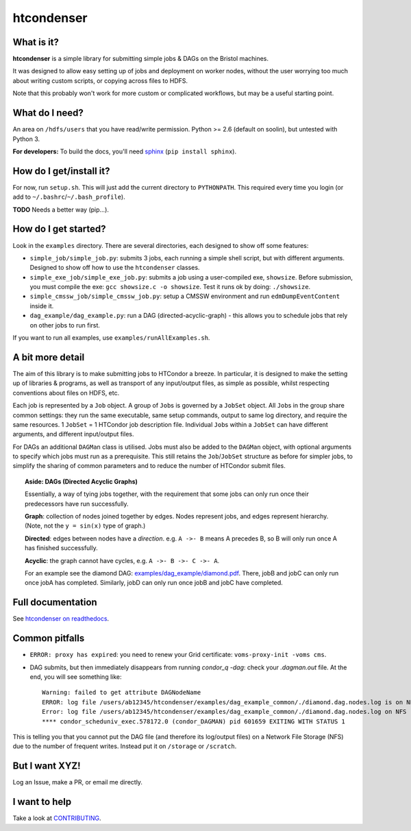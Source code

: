 htcondenser
===========

What is it?
-----------

**htcondenser** is a simple library for submitting simple jobs & DAGs on the Bristol machines.

It was designed to allow easy setting up of jobs and deployment on worker nodes,
without the user worrying too much about writing custom scripts, or copying across files to HDFS.


Note that this probably won't work for more custom or complicated
workflows, but may be a useful starting point.

What do I need?
---------------

An area on ``/hdfs/users`` that you have read/write permission. Python
>= 2.6 (default on soolin), but untested with Python 3.

**For developers:** To build the docs, you'll need
`sphinx <http://www.sphinx-doc.org/en/stable/index.html>`_
(``pip install sphinx``).

How do I get/install it?
------------------------

For now, run ``setup.sh``. This will just add the current directory to
``PYTHONPATH``. This required every time you login (or add to
``~/.bashrc``/``~/.bash_profile``).

**TODO** Needs a better way (pip...).

How do I get started?
---------------------

Look in the ``examples`` directory. There are several directories, each
designed to show off some features:

-  ``simple_job/simple_job.py``:
   submits 3 jobs, each running a simple shell script, but with
   different arguments. Designed to show off how to use the
   ``htcondenser`` classes.

-  ``simple_exe_job/simple_exe_job.py``:
   submits a job using a user-compiled exe, ``showsize``. Before
   submission, you must compile the exe: ``gcc showsize.c -o showsize``.
   Test it runs ok by doing: ``./showsize``.

-  ``simple_cmssw_job/simple_cmssw_job.py``:
   setup a CMSSW environment and run ``edmDumpEventContent`` inside it.

-  ``dag_example/dag_example.py``:
   run a DAG (directed-acyclic-graph) - this allows you to schedule jobs
   that rely on other jobs to run first.

If you want to run all examples, use ``examples/runAllExamples.sh``.

A bit more detail
-----------------

The aim of this library is to make submitting jobs to HTCondor a breeze.
In particular, it is designed to make the setting up of libraries &
programs, as well as transport of any input/output files, as simple as
possible, whilst respecting conventions about files on HDFS, etc.

Each job is represented by a ``Job`` object. A group of ``Job``\ s is
governed by a ``JobSet`` object. All ``Job``\ s in the group share
common settings: they run the same executable, same setup commands,
output to same log directory, and require the same resources. 1
``JobSet`` = 1 HTCondor job description file. Individual ``Job``\ s
within a ``JobSet`` can have different arguments, and different
input/output files.

For DAGs an additional ``DAGMan`` class is utilised. Jobs must also be
added to the ``DAGMan`` object, with optional arguments to specify which
jobs must run as a prerequisite. This still retains the
``Job``/``JobSet`` structure as before for simpler jobs, to simplify the
sharing of common parameters and to reduce the number of HTCondor submit
files.


.. topic:: Aside: DAGs (**D**\ irected **A**\ cyclic **G**\ raphs)


    Essentially, a way of tying jobs together, with the requirement that
    some jobs can only run once their predecessors have run
    successfully.

    **Graph**: collection of nodes joined together by edges. Nodes
    represent jobs, and edges represent hierarchy. (Note, not the
    ``y = sin(x)`` type of graph.)

    **Directed**: edges between nodes have a *direction*. e.g.
    ``A ->- B`` means A precedes B, so B will only run once A has
    finished successfully.

    **Acyclic**: the graph cannot have cycles, e.g.
    ``A ->- B ->- C ->- A``.

    For an example see the diamond DAG:
    `examples/dag\_example/diamond.pdf <examples/dag_example/diamond.pdf>`_.
    There, jobB and jobC can only run once jobA has completed.
    Similarly, jobD can only run once jobB and jobC have completed.


Full documentation
------------------

See `htcondenser on readthedocs <https://htcondenser.readthedocs.org/en/latest/>`_.

Common pitfalls
---------------

-  ``ERROR: proxy has expired``: you need to renew your Grid
   certificate: ``voms-proxy-init -voms cms``.

- DAG submits, but then immediately disappears from running `condor_q -dag`: check your `.dagman.out` file. At the end, you will see something like: ::

    Warning: failed to get attribute DAGNodeName
    ERROR: log file /users/ab12345/htcondenser/examples/dag_example_common/./diamond.dag.nodes.log is on NFS.
    Error: log file /users/ab12345/htcondenser/examples/dag_example_common/./diamond.dag.nodes.log on NFS
    **** condor_scheduniv_exec.578172.0 (condor_DAGMAN) pid 601659 EXITING WITH STATUS 1

This is telling you that you cannot put the DAG file (and therefore its log/output files) on a Network File Storage (NFS) due to the number of frequent writes. Instead put it on ``/storage`` or ``/scratch``.

But I want XYZ!
---------------

Log an Issue, make a PR, or email me directly.

I want to help
--------------

Take a look at `CONTRIBUTING <CONTRIBUTING.md>`_.
